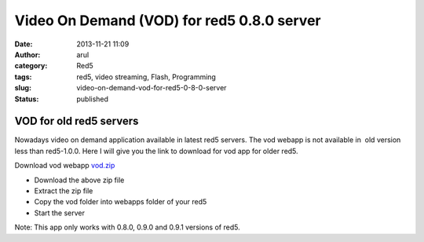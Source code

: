 Video On Demand (VOD) for red5 0.8.0 server
###########################################
:date: 2013-11-21 11:09
:author: arul
:category: Red5
:tags: red5, video streaming, Flash, Programming
:slug: video-on-demand-vod-for-red5-0-8-0-server
:status: published

************************
VOD for old red5 servers
************************

|VOD app|

Nowadays video on demand application available in latest red5 servers.
The vod webapp is not available in  old version less than red5-1.0.0.
Here I will give you the link to download for vod app for older red5.

Download vod webapp `vod.zip <http://download.arulraj.net/common/vod.zip>`__

-  Download the above zip file
-  Extract the zip file
-  Copy the vod folder into webapps folder of your red5
-  Start the server

Note: This app only works with 0.8.0, 0.9.0 and 0.9.1 versions of red5.

.. |VOD app| image:: http://1.bp.blogspot.com/-wD-fNduMIIM/Uo4vprkeTvI/AAAAAAAAVdE/5-49LcM-0Vk/s320/red5-vod.png
   :target: http://1.bp.blogspot.com/-wD-fNduMIIM/Uo4vprkeTvI/AAAAAAAAVdE/5-49LcM-0Vk/s1600/red5-vod.png
